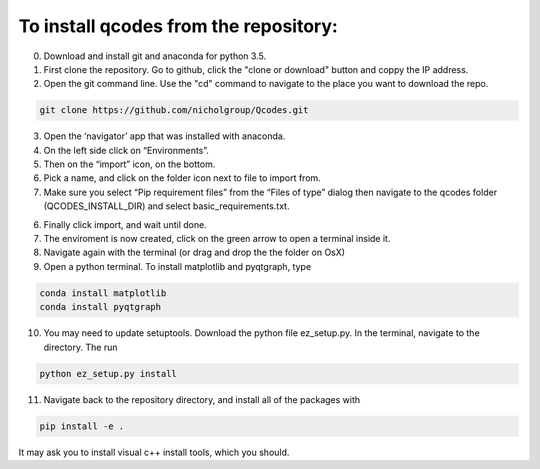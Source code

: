 To install qcodes from the repository: 
======================================

0. Download and install git and anaconda for python 3.5. 

1. First clone the repository. Go to github, click the "clone or download" button and coppy the IP address.

2. Open the git command line. Use the "cd" command to navigate to the place you want to download the repo.

.. code:: bash

    git clone https://github.com/nicholgroup/Qcodes.git 

3. Open the ‘navigator’ app that was installed with anaconda.

4. On the left side click on “Environments”.

5. Then on the “import” icon, on the bottom.

6. Pick a name, and click on the folder icon next to file to import from.

7. Make sure you select “Pip requirement files” from the “Files of type” dialog then navigate to the qcodes folder (QCODES_INSTALL_DIR) and select basic_requirements.txt.

6. Finally click import, and wait until done.

7. The enviroment is now created, click on the green arrow to open a terminal inside it.

8. Navigate again with the terminal (or drag and drop the the folder on OsX)

9. Open a python terminal. To install matplotlib and pyqtgraph, type

.. code:: bash

	conda install matplotlib
	conda install pyqtgraph

10. You may need to update setuptools. Download the python file ez_setup.py. In the terminal, navigate to the directory. The run

.. code:: bash

	python ez_setup.py install

11. Navigate back to the repository directory, and install all of the packages with 

.. code:: bash

	pip install -e . 

It may ask you to install visual c++ install tools, which you should.
